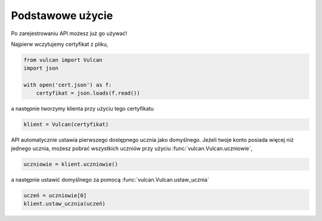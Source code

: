 Podstawowe użycie
^^^^^^^^^^^^^^^^^

Po zarejestrowaniu API możesz już go używać!

Najpierw wczytujemy certyfikat z pliku,

.. code:: python

    from vulcan import Vulcan
    import json

    with open('cert.json') as f:
        certyfikat = json.loads(f.read())


a następnie tworzymy klienta przy użyciu tego certyfikatu

.. code:: python

    klient = Vulcan(certyfikat)


API automatycznie ustawia pierwszego dostępnego ucznia jako domyślnego.
Jeżeli twoje konto posiada więcej niż jednego ucznia, możesz pobrać wszystkich uczniów
przy użyciu :func:`vulcan.Vulcan.uczniowie`,

.. code:: python

    uczniowie = klient.uczniowie()


a następnie ustawić domyślnego za pomocą :func:`vulcan.Vulcan.ustaw_ucznia`

.. code:: python

    uczeń = uczniowie[0]
    klient.ustaw_ucznia(uczeń)

